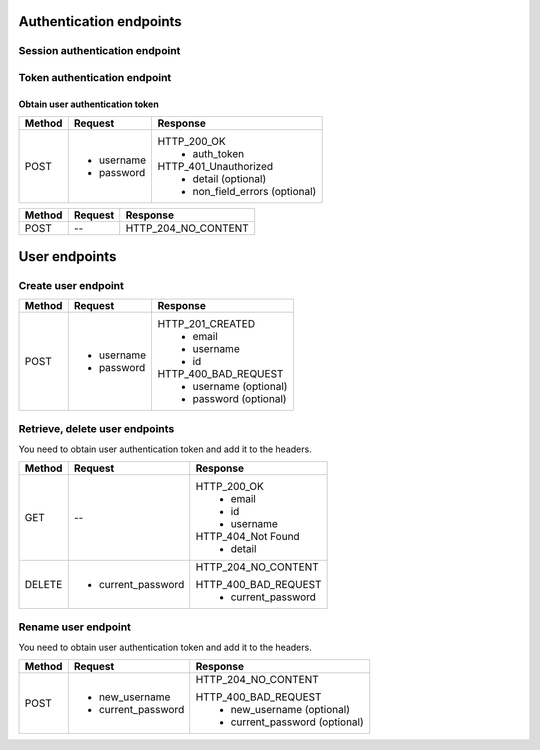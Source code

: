 Authentication endpoints
========================

Session authentication endpoint
-------------------------------

.. code-block::
   :caption: To log in by Django REST framework html form

   /api/v1/drf-auth/login/

.. code-block::
   :caption: To log out by Django REST framework

   /api/v1/drf-auth/logout/

Token authentication endpoint
-----------------------------

.. code-block::
   :caption: Get link to user list.

   /api/v1/auth/

Obtain user authentication token
""""""""""""""""""""""""""""""""

.. code-block::
   :caption: To obtain user authentication token

   /auth/token/login/

======================= =========================== ================================
Method                  Request                     Response
======================= =========================== ================================
POST                    * username                  HTTP_200_OK
                        * password                   * auth_token
                                                    HTTP_401_Unauthorized
                                                     * detail (optional)
                                                     * non_field_errors (optional)
======================= =========================== ================================

.. code-block::
   :caption: To logout user (remove user authentication token)

   /auth/token/logout/

======================= =========================== ================================
Method                  Request                     Response
======================= =========================== ================================
POST                    --                           HTTP_204_NO_CONTENT
======================= =========================== ================================

User endpoints
==============

Create user endpoint
--------------------

.. code-block::
   :caption: To register

   /api/v1/auth/users/

======================= =========================== ================================
Method                  Request                     Response
======================= =========================== ================================
POST                    * username                  HTTP_201_CREATED
                        * password                   * email
                                                     * username
                                                     * id

                                                    HTTP_400_BAD_REQUEST
                                                     * username (optional)
                                                     * password (optional)
======================= =========================== ================================

Retrieve, delete user endpoints
-------------------------------

You need to obtain user authentication token and add it to the headers.

.. code-block:: python
   :caption: Add token to headers

   request.headers["Authorization"] = "Token <token>"

.. code-block::
   :caption: To retrieve/delete

   /api/v1/auth/users/id/

+----------------------+----------------------------+-------------------------------+
| Method               | Request                    | Response                      |
+======================+============================+===============================+
| GET                  | --                         | HTTP_200_OK                   |
|                      |                            |  * email                      |
|                      |                            |  * id                         |
|                      |                            |  * username                   |
|                      |                            | HTTP_404_Not Found            |
|                      |                            |  * detail                     |
+----------------------+----------------------------+-------------------------------+
| DELETE               | * current_password         | HTTP_204_NO_CONTENT           |
|                      |                            |                               |
|                      |                            | HTTP_400_BAD_REQUEST          |
|                      |                            |  * current_password           |
+----------------------+----------------------------+-------------------------------+

Rename user endpoint
--------------------

You need to obtain user authentication token and add it to the headers.

.. code-block::
   :caption: To rename

   /api/v1/auth/users/set_username/

+----------------------+----------------------------+-------------------------------+
| Method               | Request                    | Response                      |
+======================+============================+===============================+
| POST                 | * new_username             | HTTP_204_NO_CONTENT           |
|                      | * current_password         |                               |
|                      |                            | HTTP_400_BAD_REQUEST          |
|                      |                            |  * new_username (optional)    |
|                      |                            |  * current_password (optional)|
+----------------------+----------------------------+-------------------------------+
